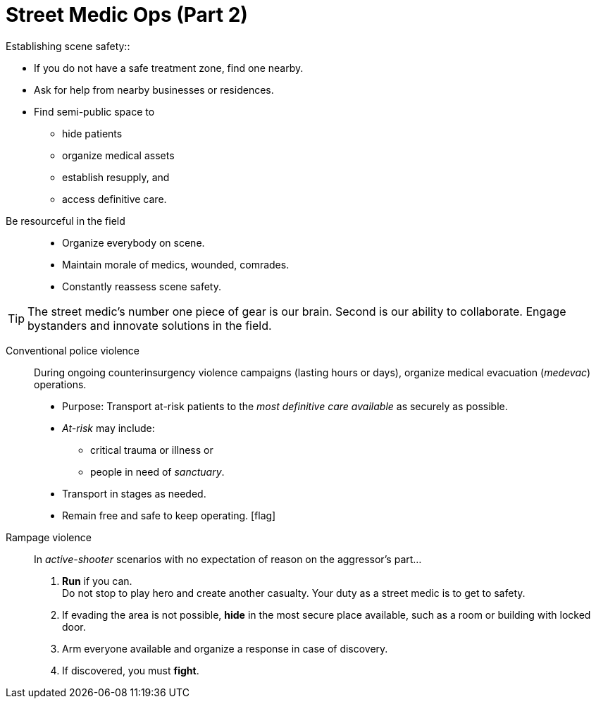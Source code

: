 = Street Medic Ops (Part 2)
// tag::slide-1[]
Establishing scene safety::

* If you do not have a safe treatment zone, find one nearby.
* Ask for help from nearby businesses or residences.
* Find semi-public space to
** hide patients
** organize medical assets
** establish resupply, and
** access definitive care.
// end::slide-1[]

<<<

// tag::slide-2[]
Be resourceful in the field::

* Organize everybody on scene.
* Maintain morale of medics, wounded, comrades.
* Constantly reassess scene safety.

[TIP]
The street medic's number one piece of gear is our brain.
Second is our ability to collaborate.
Engage bystanders and innovate solutions in the field.

// end::slide-2[]

<<<

// tag::slide-3[]
Conventional police violence::

During ongoing counterinsurgency violence campaigns (lasting hours or days), organize medical evacuation (_medevac_) operations.

* Purpose: Transport at-risk patients to the _most definitive care available_ as securely as possible.
* _At-risk_ may include:
** critical trauma or illness or
** people in need of _sanctuary_.
* Transport in stages as needed.
* Remain free and safe to keep operating. icon:flag[role=black]
// end::slide-3[]

<<<

// tag::slide-4[]
Rampage violence::

In _active-shooter_ scenarios with no expectation of reason on the aggressor's part...

. *Run* if you can. +
Do not stop to play hero and create another casualty. Your duty as a street medic is to get to safety.
. If evading the area is not possible, *hide* in the most secure place available, such as a room or building with locked door.
. Arm everyone available and organize a response in case of discovery.
. If discovered, you must *fight*.
// end::slide-4[]
